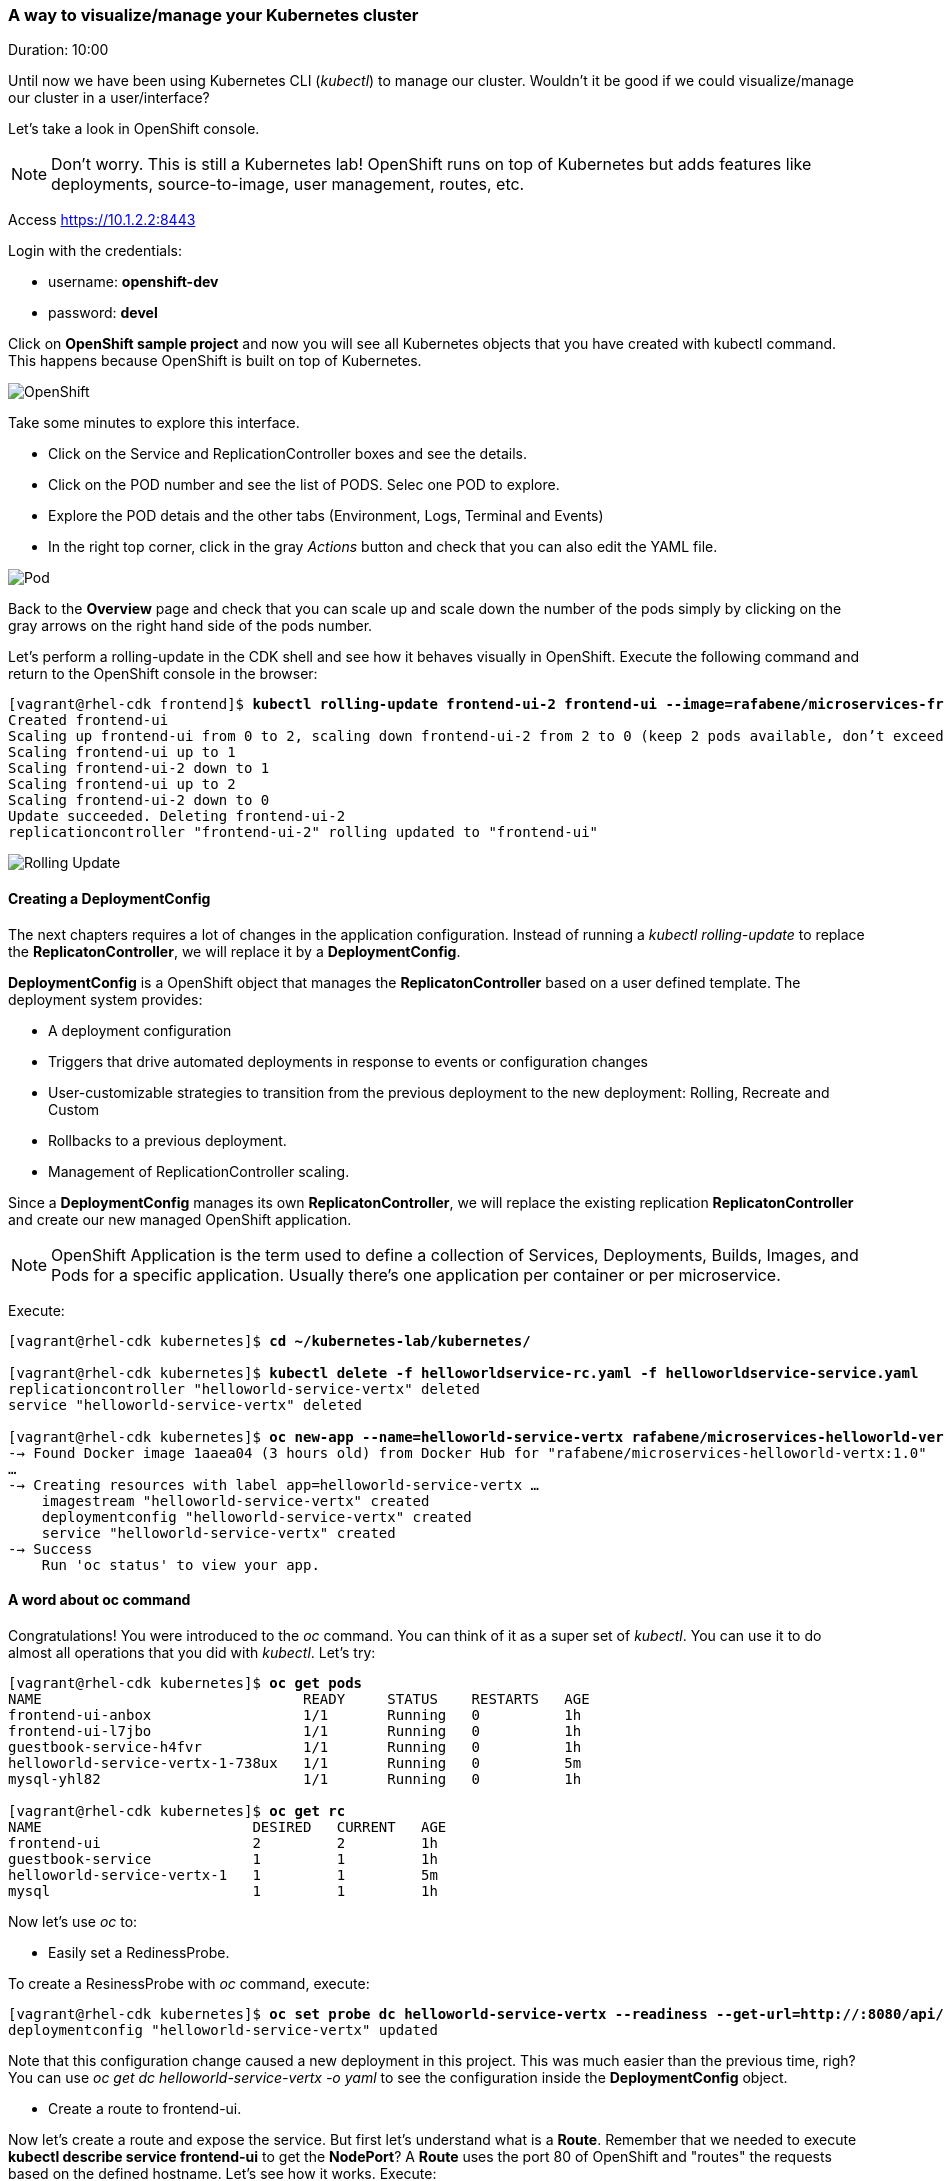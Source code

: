 // JBoss, Home of Professional Open Source
// Copyright 2016, Red Hat, Inc. and/or its affiliates, and individual
// contributors by the @authors tag. See the copyright.txt in the
// distribution for a full listing of individual contributors.
//
// Licensed under the Apache License, Version 2.0 (the "License");
// you may not use this file except in compliance with the License.
// You may obtain a copy of the License at
// http://www.apache.org/licenses/LICENSE-2.0
// Unless required by applicable law or agreed to in writing, software
// distributed under the License is distributed on an "AS IS" BASIS,
// WITHOUT WARRANTIES OR CONDITIONS OF ANY KIND, either express or implied.
// See the License for the specific language governing permissions and
// limitations under the License.

### A way to visualize/manage your Kubernetes cluster
Duration: 10:00

Until now we have been using Kubernetes CLI (_kubectl_) to manage our cluster. Wouldn't it be good if we could visualize/manage our cluster in a user/interface?

Let's take a look in OpenShift console.

NOTE: Don't worry. This is still a Kubernetes lab! OpenShift runs on top of Kubernetes but adds features like deployments, source-to-image, user management, routes, etc.

Access https://10.1.2.2:8443 

Login with the credentials:

- username: *openshift-dev*
- password: *devel*

Click on *OpenShift sample project* and now you will see all Kubernetes objects that you have created with kubectl command. This happens because OpenShift is built on top of Kubernetes.

image::images/openshift.png[OpenShift,float="center",align="center"]

Take some minutes to explore this interface.

- Click on the Service and ReplicationController boxes and see the details.
- Click on the POD number and see the list of PODS. Selec one POD to explore.
- Explore the POD detais and the other tabs (Environment, Logs, Terminal and Events)
- In the right top corner, click in the gray _Actions_ button and check that you can also edit the YAML file.

image::images/pod.png[Pod,float="center",align="center"]

Back to the *Overview* page and check that you can scale up and scale down the number of the pods simply by clicking on the gray arrows on the right hand side of the pods number.

Let's perform a rolling-update in the CDK shell and see how it behaves visually in OpenShift. Execute the following command and return to the OpenShift console in the browser:

[source, bash, subs="normal,attributes"]
----
[vagrant@rhel-cdk frontend]$ *kubectl rolling-update frontend-ui-2 frontend-ui --image=rafabene/microservices-frontend:1.0 --update-period=3s*
Created frontend-ui
Scaling up frontend-ui from 0 to 2, scaling down frontend-ui-2 from 2 to 0 (keep 2 pods available, don't exceed 3 pods)
Scaling frontend-ui up to 1
Scaling frontend-ui-2 down to 1
Scaling frontend-ui up to 2
Scaling frontend-ui-2 down to 0
Update succeeded. Deleting frontend-ui-2
replicationcontroller "frontend-ui-2" rolling updated to "frontend-ui"
----

image::images/rolling-update.png[Rolling Update,float="center",align="center"]


#### Creating a DeploymentConfig

The next chapters requires a lot of changes in the application configuration. Instead of running a _kubectl rolling-update_ to replace the *ReplicatonController*, we will replace it by a *DeploymentConfig*.

*DeploymentConfig* is a OpenShift object that manages the *ReplicatonController* based on a user defined template. The deployment system provides:

- A deployment configuration
- Triggers that drive automated deployments in response to events or configuration changes
- User-customizable strategies to transition from the previous deployment to the new deployment: Rolling, Recreate and Custom
- Rollbacks to a previous deployment. 
- Management of ReplicationController scaling.

Since a *DeploymentConfig* manages its own *ReplicatonController*, we will replace the existing replication *ReplicatonController* and create our new managed OpenShift application.

NOTE: OpenShift Application is the term used to define a collection of Services, Deployments, Builds, Images, and Pods for a specific application. Usually there's one application per container or per microservice.

Execute:

[source, bash, subs="normal,attributes"]
----
[vagrant@rhel-cdk kubernetes]$ *cd ~/kubernetes-lab/kubernetes/*

[vagrant@rhel-cdk kubernetes]$ *kubectl delete -f helloworldservice-rc.yaml -f helloworldservice-service.yaml*
replicationcontroller "helloworld-service-vertx" deleted
service "helloworld-service-vertx" deleted

[vagrant@rhel-cdk kubernetes]$ *oc new-app --name=helloworld-service-vertx rafabene/microservices-helloworld-vertx:1.0*
--> Found Docker image 1aaea04 (3 hours old) from Docker Hub for "rafabene/microservices-helloworld-vertx:1.0"
...
--> Creating resources with label app=helloworld-service-vertx ...
    imagestream "helloworld-service-vertx" created
    deploymentconfig "helloworld-service-vertx" created
    service "helloworld-service-vertx" created
--> Success
    Run 'oc status' to view your app.
----

#### A word about oc command

Congratulations! You were introduced to the _oc_ command. You can think of it as a super set of _kubectl_. You can use it to do almost all operations that you did with _kubectl_. Let's try:

[source, bash, subs="normal,attributes"]
----
[vagrant@rhel-cdk kubernetes]$ *oc get pods*
NAME                               READY     STATUS    RESTARTS   AGE
frontend-ui-anbox                  1/1       Running   0          1h
frontend-ui-l7jbo                  1/1       Running   0          1h
guestbook-service-h4fvr            1/1       Running   0          1h
helloworld-service-vertx-1-738ux   1/1       Running   0          5m
mysql-yhl82                        1/1       Running   0          1h

[vagrant@rhel-cdk kubernetes]$ *oc get rc*
NAME                         DESIRED   CURRENT   AGE
frontend-ui                  2         2         1h
guestbook-service            1         1         1h
helloworld-service-vertx-1   1         1         5m
mysql                        1         1         1h
----

Now let's use _oc_ to:

- Easily set a RedinessProbe.


To create a ResinessProbe with _oc_ command, execute:

[source, bash, subs="normal,attributes"]
----
[vagrant@rhel-cdk kubernetes]$ *oc set probe dc helloworld-service-vertx --readiness --get-url=http://:8080/api/hello/Kubernetes*
deploymentconfig "helloworld-service-vertx" updated
----

Note that this configuration change caused a new deployment in this project. This was much easier than the previous time, righ?
You can use _oc get dc helloworld-service-vertx -o yaml_ to see the configuration inside the *DeploymentConfig* object.

- Create a route to frontend-ui.

Now let's create a route and expose the service. But first let's understand what is a *Route*.
Remember that we needed to execute *kubectl describe service frontend-ui* to get the *NodePort*?
A *Route* uses the port 80 of OpenShift and "routes" the requests based on the defined hostname.
Let's see how it works. Execute:

[source, bash, subs="normal,attributes"]
----
[vagrant@rhel-cdk kubernetes]$ *oc expose service frontend-ui --hostname=frontend.10.1.2.2.nip.io*
route "frontend-ui" exposed
----

Now point your browser to http://frontend.10.1.2.2.nip.io/

Amazing, right?